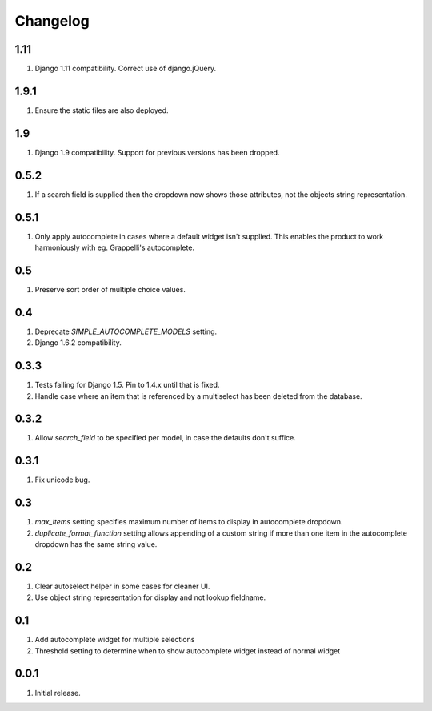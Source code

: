 Changelog
=========

1.11
----
#. Django 1.11 compatibility. Correct use of django.jQuery.

1.9.1
-----
#. Ensure the static files are also deployed.

1.9
---
#. Django 1.9 compatibility. Support for previous versions has been dropped.

0.5.2
-----
#. If a search field is supplied then the dropdown now shows those attributes, not the objects string representation.

0.5.1
-----
#. Only apply autocomplete in cases where a default widget isn't supplied. This enables the product to work harmoniously with eg. Grappelli's autocomplete.

0.5
---
#. Preserve sort order of multiple choice values.

0.4
---
#. Deprecate `SIMPLE_AUTOCOMPLETE_MODELS` setting.
#. Django 1.6.2 compatibility.

0.3.3
-----
#. Tests failing for Django 1.5. Pin to 1.4.x until that is fixed.
#. Handle case where an item that is referenced by a multiselect has been deleted from the database.

0.3.2
-----
#. Allow `search_field` to be specified per model, in case the defaults don't suffice.

0.3.1
-----
#. Fix unicode bug.

0.3
---
#. `max_items` setting specifies maximum number of items to display in autocomplete dropdown.
#. `duplicate_format_function` setting allows appending of a custom string if more than one item in the autocomplete dropdown has the same string value.

0.2
---
#. Clear autoselect helper in some cases for cleaner UI.
#. Use object string representation for display and not lookup fieldname.

0.1
---
#. Add autocomplete widget for multiple selections
#. Threshold setting to determine when to show autocomplete widget instead of normal widget

0.0.1
-----
#. Initial release.

